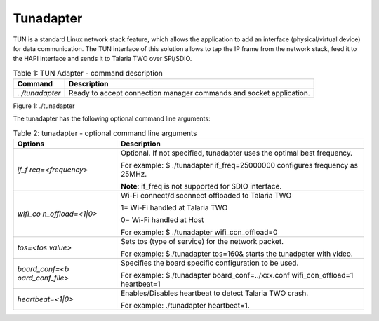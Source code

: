 .. _ds tunadapter:

Tunadapter
------------

TUN is a standard Linux network stack feature, which allows the
application to add an interface (physical/virtual device) for data
communication. The TUN interface of this solution allows to tap the IP
frame from the network stack, feed it to the HAPI interface and sends it
to Talaria TWO over SPI/SDIO.

.. table:: Table 1: TUN Adapter - command description

   +--------------+-------------------------------------------------------+
   | **Command**  | **Description**                                       |
   +==============+=======================================================+
   | *.           | Ready to accept connection manager commands and       |
   | /tunadapter* | socket application.                                   |
   +--------------+-------------------------------------------------------+

|image1|

.. rst-class:: imagefiguesclass
Figure 1: ./tunadapter

The tunadapter has the following optional command line arguments:

.. table:: Table 2: tunadapter - optional command line arguments

    +------------------+---------------------------------------------------+
    | **Options**      | **Description**                                   |
    +==================+===================================================+
    | *if_f            | Optional. If not specified, tunadapter uses the   |
    | req=<frequency>* | optimal best frequency.                           |
    |                  |                                                   |
    |                  | For example: $ ./tunadapter if_freq=25000000      |
    |                  | configures frequency as 25MHz.                    |
    |                  |                                                   |
    |                  | **Note**: if_freq is not supported for SDIO       |
    |                  | interface.                                        |
    +------------------+---------------------------------------------------+
    | *wifi_co         | Wi-Fi connect/disconnect offloaded to Talaria TWO |
    | n_offload=<1|0>* |                                                   |
    |                  | 1= Wi-Fi handled at Talaria TWO                   |
    |                  |                                                   |
    |                  | 0= Wi-Fi handled at Host                          |
    |                  |                                                   |
    |                  | For example: $ ./tunadapter wifi_con_offload=0    |
    +------------------+---------------------------------------------------+
    | *tos=<tos        | Sets tos (type of service) for the network        |
    | value>*          | packet.                                           |
    |                  |                                                   |
    |                  | For example: $./tunadapter tos=160& starts the    |
    |                  | tunadpater with video.                            |
    +------------------+---------------------------------------------------+
    | *board_conf=<b   | Specifies the board specific configuration to be  |
    | oard_conf_file>* | used.                                             |
    |                  |                                                   |
    |                  | For example: $./tunadapter board_conf=../xxx.conf |
    |                  | wifi_con_offload=1 heartbeat=1                    |
    +------------------+---------------------------------------------------+
    |*heartbeat=<1|0>* | Enables/Disables heartbeat to detect Talaria TWO  |
    |                  | crash.                                            |
    |                  |                                                   |
    |                  | For example: ./tunadapter heartbeat=1.            |
    +------------------+---------------------------------------------------+



.. |image1| image:: media/image1.png
   :width: 8in
